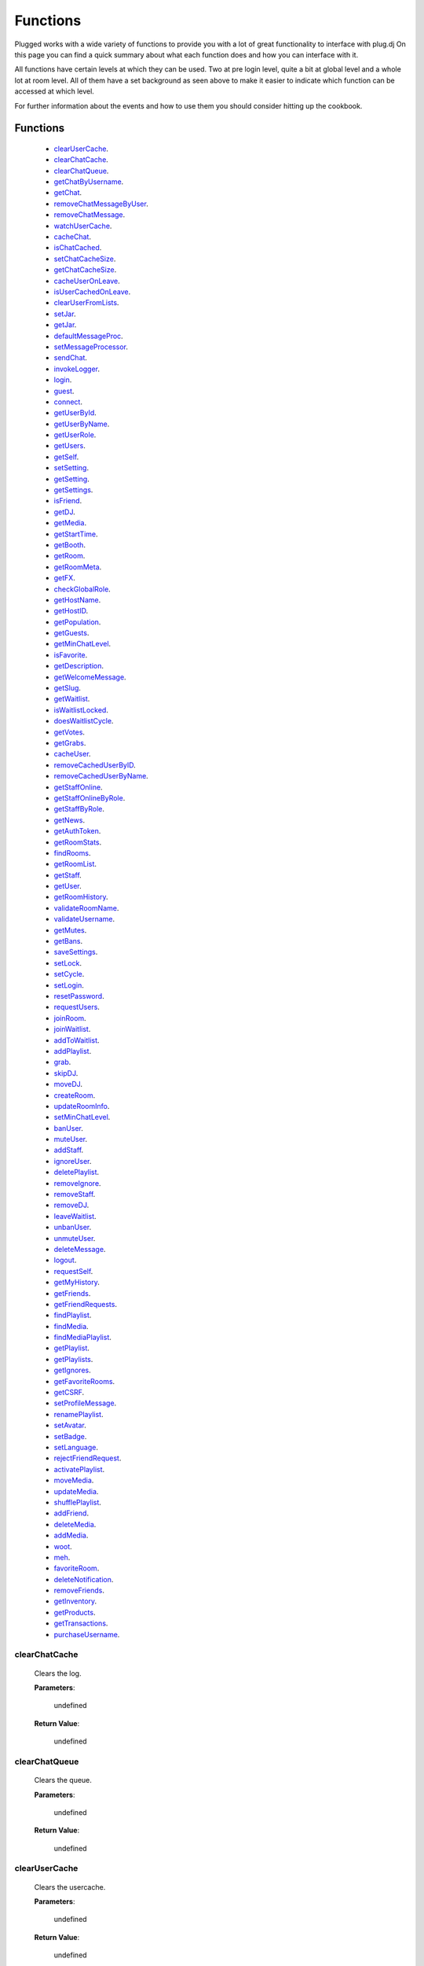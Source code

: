 ==========
Functions
==========

.. role:: dt
   :class: datatype


Plugged works with a wide variety of functions to provide you with a lot of
great functionality to interface with plug.dj
On this page you can find a quick summary about what each function does and how
you can interface with it.

All functions have certain levels at which they can be used. Two at pre login
level, quite a bit at global level and a whole lot at room level. All of them
have a set background as seen above to make it easier to indicate which function
can be accessed at which level.

For further information about the events and how to use them you should consider
hitting up the cookbook.


Functions
----------

   * clearUserCache_.
   * clearChatCache_.
   * clearChatQueue_.
   * getChatByUsername_.
   * getChat_.
   * removeChatMessageByUser_.
   * removeChatMessage_.
   * watchUserCache_.
   * cacheChat_.
   * isChatCached_.
   * setChatCacheSize_.
   * getChatCacheSize_.
   * cacheUserOnLeave_.
   * isUserCachedOnLeave_.
   * clearUserFromLists_.
   * setJar_.
   * getJar_.
   * defaultMessageProc_.
   * setMessageProcessor_.
   * sendChat_.
   * invokeLogger_.
   * login_.
   * guest_.
   * connect_.
   * getUserById_.
   * getUserByName_.
   * getUserRole_.
   * getUsers_.
   * getSelf_.
   * setSetting_.
   * getSetting_.
   * getSettings_.
   * isFriend_.
   * getDJ_.
   * getMedia_.
   * getStartTime_.
   * getBooth_.
   * getRoom_.
   * getRoomMeta_.
   * getFX_.
   * checkGlobalRole_.
   * getHostName_.
   * getHostID_.
   * getPopulation_.
   * getGuests_.
   * getMinChatLevel_.
   * isFavorite_.
   * getDescription_.
   * getWelcomeMessage_.
   * getSlug_.
   * getWaitlist_.
   * isWaitlistLocked_.
   * doesWaitlistCycle_.
   * getVotes_.
   * getGrabs_.
   * cacheUser_.
   * removeCachedUserByID_.
   * removeCachedUserByName_.
   * getStaffOnline_.
   * getStaffOnlineByRole_.
   * getStaffByRole_.
   * getNews_.
   * getAuthToken_.
   * getRoomStats_.
   * findRooms_.
   * getRoomList_.
   * getStaff_.
   * getUser_.
   * getRoomHistory_.
   * validateRoomName_.
   * validateUsername_.
   * getMutes_.
   * getBans_.
   * saveSettings_.
   * setLock_.
   * setCycle_.
   * setLogin_.
   * resetPassword_.
   * requestUsers_.
   * joinRoom_.
   * joinWaitlist_.
   * addToWaitlist_.
   * addPlaylist_.
   * grab_.
   * skipDJ_.
   * moveDJ_.
   * createRoom_.
   * updateRoomInfo_.
   * setMinChatLevel_.
   * banUser_.
   * muteUser_.
   * addStaff_.
   * ignoreUser_.
   * deletePlaylist_.
   * removeIgnore_.
   * removeStaff_.
   * removeDJ_.
   * leaveWaitlist_.
   * unbanUser_.
   * unmuteUser_.
   * deleteMessage_.
   * logout_.
   * requestSelf_.
   * getMyHistory_.
   * getFriends_.
   * getFriendRequests_.
   * findPlaylist_.
   * findMedia_.
   * findMediaPlaylist_.
   * getPlaylist_.
   * getPlaylists_.
   * getIgnores_.
   * getFavoriteRooms_.
   * getCSRF_.
   * setProfileMessage_.
   * renamePlaylist_.
   * setAvatar_.
   * setBadge_.
   * setLanguage_.
   * rejectFriendRequest_.
   * activatePlaylist_.
   * moveMedia_.
   * updateMedia_.
   * shufflePlaylist_.
   * addFriend_.
   * deleteMedia_.
   * addMedia_.
   * woot_.
   * meh_.
   * favoriteRoom_.
   * deleteNotification_.
   * removeFriends_.
   * getInventory_.
   * getProducts_.
   * getTransactions_.
   * purchaseUsername_.


clearChatCache
##############

   Clears the log.

   **Parameters**:

      :dt:`undefined`

   **Return Value**:

      :dt:`undefined`


clearChatQueue
##############

   Clears the queue.

   **Parameters**:

      :dt:`undefined`

   **Return Value**:

      :dt:`undefined`


clearUserCache
##############

   Clears the usercache.

   **Parameters**:

      :dt:`undefined`

   **Return Value**:

      :dt:`undefined`


deleteNotification
##################

   Deletes a notification received by plug.

   **Parameters**:

      * **id**: :dt:`Number` notification ID.
      * **callback**: :dt:`function` called on retrieval.

   **callback**:

      * **err**: :dt:`String` possible error returned.

   **Return Value**:

      * :dt:`undefined`


getChat
#######

   Gets chat log.

   **Parameters**:

      :dt:`undefined`

   **Return Value**:

      :dt:`[Object]` time sorted array of all chat messages.


getChatByUsername
#################

   Gets all messages of a user.

   **Parameters**:

      **username**: :dt:`String` name of a user.

   **Return Value**:

      :dt:`[Object]` list of all their messages.


getInventory
############

   Retrieves the items you own.

   **Parameters**:

      * **callback**: :dt:`function` called on retrieval.

   **callback**:

      * **err**: :dt:`String` possible error returned.
      * **inventory**: :doc:`[Inventory]</datatypes/inventory>`

   **Return Value**:

      * :dt:`undefined`


getProducts
###########

   Retrieves all products of a type.

   **Parameters**:

      * **type**: :dt:`String` type of product.
      * **category**: :dt:`String` category of product.
      * **callback**: :dt:`function` called on retrieval.

   **callback**:

      * **err**: :dt:`String` possible error returned.
      * **products**: :doc:`[Product]</datatypes/product>`

   **Return Value**:

      * :dt:`undefined`


getTransactions
###############

   Retrieves all transactions made in the store.

   **Parameters**:

      * **callback**: :dt:`function` called on retrieval.

   **callback**:

      * **err**: :dt:`String` possible error returned.
      * **transactions**: :doc:`[Transaction]</datatypes/transaction>`

   **Return Value**:

      * :dt:`undefined`


cacheChat
#########

   Sets chat caching. It's enabled by default.

   **Parameters**:

      **enable**: :dt:`Boolean` boolean value indicating state.

   **Return Value**:

      :dt:`undefined`


isChatCached
############

   Checks if chat is being cached.

   **Parameters**:

      :dt:`undefined`

   **Return Value**:

      :dt:`Boolean` indicating status.


.. _set-chat-cache-size:

setChatCacheSize
################

   Sets the chat cache size. the default size is 256 messages.

   **Parameters**:

      **size**: :dt:`Number` size of the cache in messages

   **Return Value**:

      :dt:`Number` size of the cache.


.. _get-chat-cache-size:

getChatCacheSize
################

   **Parameters**:

      :dt:`undefined`

   **Return Value**:

      :dt:`Number` the chat cache size.


cacheUserOnLeave
################

   Caches users when they leave the room.

   **Parameters**:

      **enable**: :dt:`Boolean` toggle when true caches users.

   **Return Value**:

      :dt:`Boolean` the current state.


isUserCachedOnLeave
###################

   Checks if users are cached when they leave the room.

   **Parameters**:

      :dt:`undefined`

   **Return Value**:

      :dt:`Boolean` the current state.


clearUserFromLists
##################

   Clears a user from the voting and grab list.

   **Parameters**:

      **id**: :dt:`Number` user's ID.

   **Return Value**:

      :dt:`Boolean` true when user was found and cleared, false otherwise


setJar
######

   Sets a cookie jar or creates a new one based on a storage object.

   **Parameters**:

      **jar**: :dt:`Object` cookie jar to use.
      **storage**: :dt:`Object` (optional) can create a cookie jar.

      .. note::

         jar will be ignored when storage is set.


   **Return Value**:

      :dt:`undefined`


getJar
######

   Gets the currently used jar.

   **Parameters**:

      :dt:`undefined`

   **Return Value**:

      :dt:`Object` the cookie jar.


defaultMessageProc
##################

   The default message processor used for chat messages, this function can be
   overridden or exchanged, see Options.

   **Parameters**:

      **message**: :dt:`String` chat message to send.

   **Return Value**:

      :dt:`[String]` msgs formatted message.


setMessageProcessor
###################

   Exchanges the message processor dynamically at runtime.

   **Parameters**:

      **func**: :dt:`function` func message processor function.

   **Return Value**:

      :dt:`Boolean` true when function was set.


sendChat
########

   Sends a chat message.

   **Parameters**:

      **message**: :dt:`String` message message to send.
      **deleteTimeout**: :dt:`Number` delay in ms until message is deleted.

   **Return Value**:

      :dt:`String|[String]` message the formatted message.


invokeLogger
############

   Hooks up a logging library into plug.

   **Parameters**:

      **func**: :dt:`function` logging function to register.

   **Return Value**:

      :dt:`Boolean` true when logger has been registered.


login
#####

   Log into https://www.plug.dj.

   **Parameters**:

      **credentials**: :dt:`Object` formatted loging info, see Options.
      **authToken**: :dt:`Object` last session token.
      **callback**: :dt:`Function` called after logging in.

   **callback**:

      * **err**: :dt:`String` possible error returned.

   **Return Value**:

      :dt:`undefined`


guest
#####

   Logs into a room as a guest.

   **Parameters**:

      **room**: :dt:`String` room slug.
      **callback**: :dt:`String` called after entering the room.

   **callback**:

      * **err**: :dt:`String` possible error returned.

   **Return Value**:

      :dt:`undefined`


connect
#######

   Connects to a room.

   **Parameters**:

      **slug**: :dt:`String` room name.
      **callback**: :dt:`Function` called after entering the room.

   **callback**:

      * **err**: :dt:`String` possible error returned.

   **Return Value**:

      :dt:`undefined`


getUserById
###########

   Gets a user by their ID.

   **Parameters**:

      **id**: :dt:`Number` user's ID.
      **cache**: :dt:`Enum`

   **Return Value**:

      :dt:`Object` User object.


getUserByName
#############

   Gets a user by their name.

   **Parameters**:

      **username**: :dt:`String`
      **cache**: :dt:`Enum`

   **Return Value**:

      :dt:`Object` User object.


getUserRole
###########

   Gets user by role.

   **Parameters**:

      **id**: :dt:`Number` user's ID.

   **Return Value**:

      :dt:`Number` user's role.


getUsers
########

   Gets all users in a room.

   **Parameters**:

      :dt:`undefined`

   **Return Value**:

      :dt:`[Object]` all users.


getSelf
#######

   Gets :doc:`Self</datatypes/modelself>` object.

   **Parameters**:

      :dt:`undefined`

   **Return Value**:

      :dt:`Object` Account.


setSetting
##########

   Sets a personal setting.

   **Parameters**:

      **key**: :dt:`String` key setting name.
      **value**: :dt:`*` value to set.
      **callback**: :dt:`function` called when data was saved.

   **callback**:

      * **err**: :dt:`String` possible error returned.

   **Return Value**:

      :dt:`Boolean` true when save was successful.


getSetting
##########

   Gets a personal setting.

   **Parameters**:

      **key**: :dt:`String` key setting name.

   **Return Value**:

      :dt:`*` value saved at key.


getSettings
###########

   Gets all personal settings.

   **Parameters**:

      :dt:`undefined`

   **Return Value**:

      :dt:`Object` Settings object.


isFriend
########

   Checks if user is a friend.

   **Parameters**:

      **id**: :dt:`Number` user's ID.

   **Return Value**:

      :dt:`Boolean` true when befriended.


getDJ
#####

   Gets the DJ.

   **Parameters**:

      :dt:`undefined`

   **Return Value**:

      :dt:`Object` User object.


getMedia
########

   Gets the Media.

   **Parameters**:

      :dt:`undefined`

   **Return Value**:

      :dt:`Object` Media object.


getStartTime
############

   Gets the Media start time.

   **Parameters**:

      :dt:`undefined`

   **Return Value**:

      :dt:`Number` start time.


getBooth
########

   Gets the Booth.

   **Parameters**:

      :dt:`undefined`

   **Return Value**:

      :dt:`Object` Booth object.


getRoom
#######

   Gets the Room.

   **Parameters**:

      :dt:`undefined`

   **Return Value**:

      :dt:`Object` Room object.


getRoomMeta
###########

   Gets the Metadata of a Room.

   **Parameters**:

      :dt:`undefined`

   **Return Value**:

      :dt:`Object` Metadata.


getRoomName
###########

   Gets the name of a Room.

   **Parameters**:

      :dt:`undefined`

   **Return Value**:

      :dt:`String` Room's name.


getFX
#####

   Gets FX data.

   **Parameters**:

      :dt:`undefined`

   **Return Value**:

      :dt:`[String]` FX settings.


checkGlobalRole
###############

   Rectifies the given role. There's several roles but only 3 are set for the UI
   namely:

   * NONE
   * BRAND_AMBASSADOR
   * ADMIN


   **Parameters**:

      **role**: :dt:`Number` global role.

   **Return Value**:

      :dt:`Number` rectified level.


getHostName
###########

   Gets host name.

   **Parameters**:

      :dt:`undefined`

   **Return Value**:

      :dt:`String` Host's name.


getHostID
#########

   Gets host ID.

   **Parameters**:

      :dt:`undefined`

   **Return Value**:

      :dt:`Number` Host's ID.


getPopulation
#############

   Gets population of a room.

   **Parameters**:

      :dt:`undefined`

   **Return Value**:

      :dt:`Number` Amount of users connected.


getGuests
#########

   Gets the number of guests.

   **Parameters**:

      :dt:`undefined`

   **Return Value**:

      :dt:`Number` Guests connected.


getMinChatLevel
###############

   Gets the minimum chat level.

   **Parameters**:

      :dt:`undefined`

   **Return Value**:

      :dt:`Number` Minimumin chat level.


isFavorite
##########

   Checks if room is favorited.

   **Parameters**:

      :dt:`undefined`

   **Return Value**:

      :dt:`Boolean` true when favorited.


getDescription
##############

   Gets the description.

   **Parameters**:

      :dt:`undefined`

   **Return Value**:

      :dt:`String` Room's description.


getWelcomeMessage
#################

   Gets the welcome message.

   **Parameters**:

      :dt:`undefined`

   **Return Value**:

      :dt:`String` Room's welcome message.


getSlug
#######

   Gets the slug.

   **Parameters**:

      :dt:`undefined`

   **Return Value**:

      :dt:`String` Room's slug.


getWaitlist
###########

   Gets the waitlist.

   **Parameters**:

      :dt:`undefined`

   **Return Value**:

      :dt:`[Number]` Waitlist in ascending order.


isWaitlistLocked
################

   Checks if the waitlist is locked.

   **Parameters**:

      :dt:`undefined`

   **Return Value**:

      :dt:`Boolean` true when waitlist is locked.


doesWaitlistCycle
#################

   Checks if the waitlist cycles.

   **Parameters**:

      :dt:`undefined`

   **Return Value**:

      :dt:`Boolean` true when waitlist cycles.


getVotes
########

   Gets all votes.

   **Parameters**:

      **withUserObject**: :dt:`Boolean` replaces IDs with User objects.

   **Return Value**:

      :doc:`[Number]|[Vote]</datatypes/vote>` number array when param is false,
      object array otherwise.


getGrabs
########

   Gets all grabs.

   **Parameters**:

      :dt:`undefined`

   **Return Value**:

      :dt:`[Object]` number array when param is false, object array otherwise.


cacheUser
#########

   Saves a User.

   **Parameters**:

      **user**: :dt:`Object` User object.

   **Return Value**:

      :dt:`Boolean` true when saved.


removeCachedUserByID
####################

   Removes a User from cache.

   **Parameters**:

      **id**: :dt:`Number` user's ID.

   **Return Value**:

      :dt:`Boolean` true when the user was found and removed.


removeCachedUserByName
######################

   Removes a User from cache.

   **Parameters**:

      **username**: :dt:`String`

   **Return Value**:

      :dt:`Boolean` true when the user was found and removed.


getStaffOnline
##############

   Gets staff online.

   **Parameters**:

      :dt:`undefined`

   **Return Value**:

      :dt:`[Object]` Staff online.


getStaffOnlineByRole
####################

   Gets staff online by role.

   **Parameters**:

      **role**: :dt:`Enum` staff by role.

   **Return Value**:

      :dt:`[Object]` staff currently online with role specified.


getStaffByRole
##############

   Gets all staff by role.

   **Parameters**:

      * **role**: :dt:`Enum` staff by role.
      * **callback**: :dt:`function` called on retrieval.

   **callback**:

      * **err**: :dt:`String` possible error returned.
      * **staff**: :doc:`[User]</datatypes/user>`

   **Return Value**:

      * :dt:`undefined`


getNews
#######

   Gets news.

   **Parameters**:

      * **callback**: :dt:`function` called on retrieval.

   **callback**:

      * **err**: :dt:`String` possible error returned.
      * **news**: :doc:`[News]</datatypes/news>`

   **Return Value**:

      * :dt:`undefined`


getAuthToken
############

   Gets auth token.

   **Parameters**:

      * **callback**: :dt:`function` called on retrieval.

   **callback**:

      * **err**: :dt:`String` possible error returned.
      * **token**: :dt:`String` auth token.

   **Return Value**:

      * :dt:`undefined`


getRoomStats
############

   Gets room stats.

   **Parameters**:

      * **callback**: :dt:`function` called on retrieval.

   **callback**:

      * **err**: :dt:`String` possible error returned.
      * **room**: :doc:`Room</datatypes/room>`

   **Return Value**:

      * :dt:`undefined`


findRooms
#########

   Finds paginated results of rooms.

   **Parameters**:

      * **page**: :dt:`Number` zero based index.
      * **limit**: :dt:`Number` amount of rooms per page.
      * **callback**: :dt:`function` called on retrieval.

   **callback**:

      * **err**: :dt:`String` possible error returned.
      * **rooms**: :doc:`[Room]</datatypes/room>`

   **Return Value**:

      * :dt:`undefined`


getRoomList
###########

   Gets unfiltered paginated results of rooms.

   **Parameters**:

      * **page**: :dt:`Number` zero based index.
      * **limit**: :dt:`Number` amount of rooms per page.
      * **callback**: :dt:`function` called on retrieval.

   **callback**:

      * **err**: :dt:`String` possible error returned.
      * **rooms**: :doc:`[Room]</datatypes/room>`

   **Return Value**:

      * :dt:`undefined`


getStaff
########

   Gets staff members.

   **Parameters**:

      * **callback**: :dt:`function` called on retrieval.

   **callback**:

      * **err**: :dt:`String` possible error returned.
      * **staff**: :doc:`[User]</datatypes/user>`

   **Return Value**:

      * :dt:`undefined`


getUser
#######

   Gets a user.

   **Parameters**:

      * **id**: :dt:`Number` user's ID.
      * **callback**: :dt:`function` called on retrieval.

   **callback**:

      * **err**: :dt:`String` possible error returned.
      * **user**: :doc:`User</datatypes/user>`

   **Return Value**:

      * :dt:`undefined`


.. _get-room-history:

getRoomHistory
##############

   Gets room history.

   **Parameters**:

      * **callback**: :dt:`function` called on retrieval.

   **callback**:

      * **err**: :dt:`String` possible error returned.
      * **history**: :doc:`[History]</datatypes/history>`

   **Return Value**:

      * :dt:`undefined`


validateRoomName
################

   Validates a room name.

   **Parameters**:

      * **name**: :dt:`String` name to be validated.
      * **callback**: :dt:`function` called on retrieval.

   **callback**:

      * **err**: :dt:`String` possible error returned.
      * **slug**: :dt:`String` url conform representation of room name.

   **Return Value**:

      * :dt:`undefined`


validateUsername
################

   Validates a username.

   **Parameters**:

      * **name**: :dt:`String` name to be validated.
      * **callback**: :dt:`function` called on retrieval.

   **callback**:

      * **err**: :dt:`String` possible error returned.
      * **slug**: :dt:`String` url conform representation of name.


   **Return Value**:

      * :dt:`undefined`


getMutes
########

   Gets mutes.

   **Parameters**:

      * **callback**: :dt:`function` called on retrieval.

   **callback**:

      * **err**: :dt:`String` possible error returned.
      * **mutes**: :doc:`[Mute]</datatypes/mute>`

   **Return Value**:

      * :dt:`undefined`


getBans
#######

   Gets bans.

   **Parameters**:

      * **callback**: :dt:`function` called on retrieval.

   **callback**:

      * **err**: :dt:`String` possible error returned.
      * **bans**: :doc:`[Ban]</datatypes/ban>`

   **Return Value**:

      * :dt:`undefined`


saveSettings
############

   Saves settings.

   **Parameters**:

      * **callback**: :dt:`function` called on retrieval.

   **callback**:

      * **err**: :dt:`String` possible error returned.

   **Return Value**:

      * :dt:`undefined`


setLock
#######

   Sets up a lock.

   **Parameters**:

      * **lock**: :dt:`Boolean` should waitlist be locked?
      * **removeAllDJs**: :dt:`Boolean` remove all users in waitlist?
      * **callback**: :dt:`function` called on retrieval.

   **callback**:

      * **err**: :dt:`String` possible error returned.

   **Return Value**:

      * :dt:`undefined`


setCycle
########

   Decides cycle mode.

   **Parameters**:

      * **shouldCycle**: :dt:`Boolean` should waitlist cycle?
      * **callback**: :dt:`function` called on retrieval.

   **callback**:

      * **err**: :dt:`String` possible error returned.

   **Return Value**:

      * :dt:`undefined`


setLogin
########

   Logs an account in.

   **Parameters**:

      * **csrf**: :dt:`String` cross site request forgery token.
      * **callback**: :dt:`function` called on retrieval.

   **callback**:

      * **err**: :dt:`String` possible error returned.

   **Return Value**:

      * :dt:`undefined`


resetPassword
#############

   Sends a request to the server to reset the account's password.

   **Parameters**:

      * **callback**: :dt:`function` called on retrieval.

   **callback**:

      * **err**: :dt:`String` possible error returned.

   **Return Value**:

      * :dt:`undefined`


requestUsers
############

   Gets users in bulk.

   **Parameters**:

      * **ids**: :dt:`[Number]` user IDs.
      * **callback**: :dt:`function` called on retrieval.

   **callback**:

      * **err**: :dt:`String` possible error returned.
      * **users**: :doc:`[User]</datatypes/user>`

   **Return Value**:

      * :dt:`undefined`


joinRoom
########

   Joins a room.

   **Parameters**:

      * **slug**: :dt:`String` room name.
      * **callback**: :dt:`function` called on retrieval.

   **callback**:

      * **err**: :dt:`String` possible error returned.

   **Return Value**:

      * :dt:`undefined`


joinWaitlist
############

   Joins the waitlist.

   **Parameters**:

      * **callback**: :dt:`function` called on retrieval.

   **callback**:

      * **err**: :dt:`String` possible error returned.

   **Return Value**:

      * :dt:`undefined`


addToWaitlist
#############

   Adds a user to the waitlist.

   **Parameters**:

      * **id**: :dt:`Number` user's ID.
      * **callback**: :dt:`function` called on retrieval.

   **callback**:

      * **err**: :dt:`String` possible error returned.

   **Return Value**:

      * :dt:`undefined`


addPlaylist
###########

   Creates a new playlist with media objects.

   **Parameters**:

      * **name**: :dt:`String` playlist name.
      * **media**: :dt:`[Object]` media to add.
      * **callback**: :dt:`function` called on retrieval.

   **callback**:

      * **err**: :dt:`String` possible error returned.
      * **playlist**: :doc:`Playlist</datatypes/playlist>`

   **Return Value**:

      * :dt:`undefined`


grab
####

   Grabs media.

   **Parameters**:

      * **id**: :dt:`Number` playlist ID.
      * **callback**: :dt:`function` called on retrieval.

   **callback**:

      * **err**: :dt:`String` possible error returned.
      * **playlist**: :doc:`Playlist</datatypes/playlist>`

   **Return Value**:

      * :dt:`undefined`


skipDJ
######

   Skips the DJ.

   **Parameters**:

      * **id**: :dt:`Number` user's ID.
      * **callback**: :dt:`function` called on retrieval.

   **callback**:

      * **err**: :dt:`String` possible error returned.

   **Return Value**:

      * :dt:`undefined`


moveDJ
######

   Moves a user in the waitlist.

   **Parameters**:

      * **id**: :dt:`Number` user's ID.
      * **position**: :dt:`Number` zero based index with zero being the first
        position.
      * **callback**: :dt:`function` called on retrieval.

   **callback**:

      * **err**: :dt:`String` possible error returned.

   **Return Value**:

      * :dt:`undefined`


createRoom
##########

   Creates a new room.

   **Parameters**:

      * **name**: :dt:`String` room name.
      * **unlisted**: :dt:`Boolean` makes room private.
      * **callback**: :dt:`function` called on retrieval.

   **callback**:

      * **err**: :dt:`String` possible error returned.
      * **room**: :doc:`NewRoom</datatypes/newroom>` info of new room.

   **Return Value**:

      * :dt:`undefined`


updateRoomInfo
##############

   Updates the room info.

   **Parameters**:

      * **name**: :dt:`String` room name.
      * **description**: :dt:`String` room description.
      * **welcome**: :dt:`String` welcome message shown on entrance.
      * **callback**: :dt:`function` called on retrieval.

   **callback**:

      * **err**: :dt:`String` possible error returned.

   **Return Value**:

      * :dt:`undefined`


setMinChatLevel
###############

   Sets the room's minimum chat level.

   **Parameters**:

      * **level**: :dt:`Number` level required to chat.
      * **callback**: :dt:`function` called on retrieval.

   **callback**:

      * **err**: :dt:`String` possible error returned.

   **Return Value**:

      * :dt:`undefined`


banUser
#######

   Bans a user.

   **Parameters**:

      * **id**: :dt:`Number` user's ID.
      * **time**: :dt:`Enum` duration of ban.
      * **reason**: :dt:`Enum` reason of ban.
      * **callback**: :dt:`function` called on retrieval.

   **callback**:

      * **err**: :dt:`String` possible error returned.

   **Return Value**:

      * :dt:`undefined`


muteUser
########

   Mutes a user.

   **Parameters**:

      * **id**: :dt:`Number` user's ID.
      * **time**: :dt:`Enum` duration of mute.
      * **reason**: :dt:`Enum` reason of mute.
      * **callback**: :dt:`function` called on retrieval.

   **callback**:

      * **err**: :dt:`String` possible error returned.

   **Return Value**:

      * :dt:`undefined`


addStaff
########

   Adds a user to staff.

   **Parameters**:

      * **id**: :dt:`Number` user's ID.
      * **role**: :dt:`Enum` role to give.
      * **callback**: :dt:`function` called on retrieval.

   **callback**:

      * **err**: :dt:`String` possible error returned.

   **Return Value**:

      * :dt:`undefined`


ignoreUser
##########

   Ignores a user.

   **Parameters**:

      * **id**: :dt:`Number` user's ID.
      * **callback**: :dt:`function` called on retrieval.

   **callback**:

      * **err**: :dt:`String` possible error returned.
      * **ignored**: :doc:`Ignore</datatypes/ignore>` ignored user.

   **Return Value**:

      * :dt:`undefined`


deletePlaylist
##############

   Deletes a playlist.

   **Parameters**:

      * **id**: :dt:`Number` playlist to delete.
      * **callback**: :dt:`function` called on retrieval.

   **callback**:

      * **err**: :dt:`String` possible error returned.

   **Return Value**:

      * :dt:`undefined`


removeIgnore
############

   Unignores a user.

   **Parameters**:

      * **id**: :dt:`Number` user's ID.
      * **callback**: :dt:`function` called on retrieval.

   **callback**:

      * **err**: :dt:`String` possible error returned.
      * **unignored**: :doc:`Ignore</datatypes/ignore>` unignored
        user.

   **Return Value**:

      * :dt:`undefined`


removeStaff
###########

   Removes a user from staff.

   **Parameters**:

      * **id**: :dt:`Number` user's ID.
      * **callback**: :dt:`function` called on retrieval.

   **callback**:

      * **err**: :dt:`String` possible error returned.

   **Return Value**:

      * :dt:`undefined`


removeDJ
########

   Removes a DJ.

   **Parameters**:

      * **id**: :dt:`Number` user's ID.
      * **callback**: :dt:`function` called on retrieval.

   **callback**:

      * **err**: :dt:`String` possible error returned.

   **Return Value**:

      * :dt:`undefined`


leaveWaitlist
#############

   Leaves the waitlist.

   **Parameters**:

      * **callback**: :dt:`function` called on retrieval.

   **callback**:

      * **err**: :dt:`String` possible error returned.

   **Return Value**:

      * :dt:`undefined`


unbanUser
#########

   Unbans a user.

   **Parameters**:

      * **id**: :dt:`Number` user's ID.
      * **callback**: :dt:`function` called on retrieval.

   **callback**:

      * **err**: :dt:`String` possible error returned.

   **Return Value**:

      * :dt:`undefined`


.. _unmute-user:

unmuteUser
##########

   Unmutes a user.

   **Parameters**:

      * **id**: :dt:`Number` user's ID.
      * **callback**: :dt:`function` called on retrieval.

   **callback**:

      * **err**: :dt:`String` possible error returned.

   **Return Value**:

      * :dt:`undefined`


deleteMessage
#############

   Deletes a message.

   **Parameters**:

      * **cid**: :dt:`Number` message ID.
      * **callback**: :dt:`function` called on retrieval.

   **callback**:

      * **err**: :dt:`String` possible error returned.

   **Return Value**:

      * :dt:`undefined`


logout
######

   Logs the account out.

   **Parameters**:

      * **callback**: :dt:`function` called on retrieval.

   **callback**:

      * **err**: :dt:`String` possible error returned.

   **Return Value**:

      * :dt:`undefined`


requestSelf
###########

   Request the account info.

   **Parameters**:

      * **callback**: :dt:`function` called on retrieval.

   **callback**:

      * **err**: :dt:`String` possible error returned.
      * **self**: :doc:`[Self]</datatypes/modelself>`

   **Return Value**:

      * :dt:`undefined`


.. _get-my-history:

getMyHistory
############

   Gets the account play history.

   **Parameters**:

      * **callback**: :dt:`function` called on retrieval.

   **callback**:

      * **err**: :dt:`String` possible error returned.
      * **history**: :doc:`[History]</datatypes/history>`

   **Return Value**:

      * :dt:`undefined`


getFriends
##########

   Gets the account's friends.

   **Parameters**:

      * **callback**: :dt:`function` called on retrieval.

   **callback**:

      * **err**: :dt:`String` possible error returned.
      * **friends**: :doc:`[User]</datatypes/user>`

   **Return Value**:

      * :dt:`undefined`


getFriendRequests
#################

   Gets the account's friend request.

   **Parameters**:

      * **callback**: :dt:`function` called on retrieval.

   **callback**:

      * **err**: :dt:`String` possible error returned.
      * **requests**: :doc:`[Invitation]</datatypes/invitation>`

   **Return Value**:

      * :dt:`undefined`


findPlaylist
############

   Finds personal playlists.

   **Parameters**:

      * **query**: :dt:`String` keywords to look for.
      * **callback**: :dt:`function` called on retrieval.

   **callback**:

      * **err**: :dt:`String` possible error returned.
      * **playlist**: :doc:`[Playlist]</datatypes/playlist>`

   **Return Value**:

      * :dt:`undefined`


findMedia
#########

   Finds media in all playlists.

   **Parameters**:

      * **query**: :dt:`String` keywords to look for.
      * **callback**: :dt:`function` called on retrieval.

   **callback**:

      * **err**: :dt:`String` possible error returned.
      * **media**: :doc:`[Media]</datatypes/media>`

   **Return Value**:

      * :dt:`undefined`


findMediaPlaylist
#################

   Finds media in a playlist.

   **Parameters**:

      * **id**: :dt:`Number` playlist to use for search.
      * **query**: :dt:`String` keywords to look for.
      * **callback**: :dt:`function` called on retrieval.

   **callback**:

      * **err**: :dt:`String` possible error returned.
      * **media**: :doc:`[Media]</datatypes/media>`

   **Return Value**:

      * :dt:`undefined`


getPlaylist
###########

   Gets playlist.

   **Parameters**:

      * **id**: :dt:`Number` playlist to retrieve.
      * **callback**: :dt:`function` called on retrieval.

   **callback**:

      * **err**: :dt:`String` possible error returned.
      * **media**: :doc:`[Media]</datatypes/media>`

   **Return Value**:

      * :dt:`undefined`


getPlaylists
############

   Gets all playlists.

   **Parameters**:

      * **callback**: :dt:`function` called on retrieval.

   **callback**:

      * **err**: :dt:`String` possible error returned.
      * **playlists**: :doc:`[Playlist]</datatypes/playlist>`

   **Return Value**:

      * :dt:`undefined`


getIgnores
##########

   Gets ignores.

   **Parameters**:

      * **callback**: :dt:`function` called on retrieval.

   **callback**:

      * **err**: :dt:`String` possible error returned.
      * **users**: :doc:`[Ignore]</datatypes/ignore>` ignored users.

   **Return Value**:

      * :dt:`undefined`


getFavoriteRooms
################

   Gets favorite rooms.

   **Parameters**:

      * **callback**: :dt:`function` called on retrieval.

   **callback**:

      * **err**: :dt:`String` possible error returned.
      * **rooms**: :doc:`[Room]</datatypes/room>` favorited rooms.

   **Return Value**:

      * :dt:`undefined`


getCSRF
#######

   Gets csrf token.

   .. note::

      This is one form of a prevention for a Man in the Middle Attack
      (short MitM). This token is only relevant for login, after that you'll not
      need it anymore which is the reason why this call is only successful
      before you logged in.


   **Parameters**:

      * **callback**: :dt:`function` called on retrieval.

   **callback**:

      * **err**: :dt:`String` possible error returned.
      * **csrf**: :dt:`String` the token.

   **Return Value**:

      * :dt:`undefined`


setProfileMessage
#################

   Sets profile message.

   **Parameters**:

      * **message**: :dt:`String` profile message.
      * **callback**: :dt:`function` called on retrieval.

   **callback**:

      * **err**: :dt:`String` possible error returned.

   **Return Value**:

      * :dt:`undefined`


renamePlaylist
##############

   Renames a playlist.

   **Parameters**:

      * **id**: :dt:`String` playlist to rename.
      * **name**: :dt:`String` new name.
      * **callback**: :dt:`function` called on retrieval.

   **callback**:

      * **err**: :dt:`String` possible error returned.

   **Return Value**:

      * :dt:`undefined`


setAvatar
#########

   Sets avatar.

   **Parameters**:

      * **id**: :dt:`String` avatar to set.
      * **callback**: :dt:`function` called on retrieval.

   **callback**:

      * **err**: :dt:`String` possible error returned.

   **Return Value**:

      * :dt:`undefined`


setBadge
########

   Sets badge.

   **Parameters**:

      * **id**: :dt:`String` badge to set.
      * **callback**: :dt:`function` called on retrieval.

   **callback**:

      * **err**: :dt:`String` possible error returned.

   **Return Value**:

      * :dt:`undefined`


setLanguage
###########

   Sets language.

   **Parameters**:

      * **language**: :dt:`String` ISO 3166-2 country code.
      * **callback**: :dt:`function` called on retrieval.

   **callback**:

      * **err**: :dt:`String` possible error returned.

   **Return Value**:

      * :dt:`undefined`


rejectFriendRequest
###################

   Rejects a user's friend request.

   **Parameters**:

      * **id**: :dt:`Number` user to reject.
      * **callback**: :dt:`function` called on retrieval.

   **callback**:

      * **err**: :dt:`String` possible error returned.

   **Return Value**:

      * :dt:`undefined`


activatePlaylist
################

   Sets a playlist to play from.

   **Parameters**:

      * **id**: :dt:`Number` playlist to set.
      * **callback**: :dt:`function` called on retrieval.

   **callback**:

      * **err**: :dt:`String` possible error returned.
      * **activated**: :dt:`String` ID of activated playlist.

   **Return Value**:

      * :dt:`undefined`


moveMedia
#########

   Moves media in a playlist.

   **Parameters**:

      * **id**: :dt:`Number` playlist in which the media resides.
      * **media**: :dt:`[Number]` media to move.
      * **beforeID**: :dt:`Number` where to insert the media at.
      * **callback**: :dt:`function` called on retrieval.

   **callback**:

      * **err**: :dt:`String` possible error returned.
      * **media**: :doc:`[Media]</datatypes/media>` order after move.

   **Return Value**:

      * :dt:`undefined`


updateMedia
###########

   Updates a media item's info.

   **Parameters**:

      * **id**: :dt:`Number` playlist in which the media resides.
      * **mediaID**: :dt:`Number` media to edit.
      * **author**: :dt:`String` media author like artist.
      * **title**: :dt:`String` media title like song title.
      * **callback**: :dt:`function` called on retrieval.

   **callback**:

      * **err**: :dt:`String` possible error returned.
      * **update**: :doc:`[Update]</datatypes/mediaupdate>`

   **Return Value**:

      * :dt:`undefined`


shufflePlaylist
###############

   Shuffles a media item in a playlist.

   **Parameters**:

      * **id**: :dt:`Number` playlist to shuffle.
      * **callback**: :dt:`function` called on retrieval.

   **callback**:

      * **err**: :dt:`String` possible error returned.
      * **media**: :doc:`[Media]</datatypes/media>` order after shuffle.

   **Return Value**:

      * :dt:`undefined`


addFriend
#########

   Adds a user as a friend.

   **Parameters**:

      * **id**: :dt:`Number` user to add as friend.
      * **callback**: :dt:`function` called on retrieval.

   **callback**:

      * **err**: :dt:`String` possible error returned.

   **Return Value**:

      * :dt:`undefined`


deleteMedia
###########

   Deletes a media item in a playlist.

   **Parameters**:

      * **id**: :dt:`Number` playlist in which the media resides.
      * **mediaIDs**: :dt:`[Number]` media to delete.
      * **callback**: :dt:`function` called on retrieval.

   **callback**:

      * **err**: :dt:`String` possible error returned.
      * **media**: :doc:`[Media]</datatypes/media>` in playlist after deletion.

   **Return Value**:

      * :dt:`undefined`


addMedia
########

   Adds media to a playlist.

   **Parameters**:

      * **id**: :dt:`Number` playlist to add the media to.
      * **media**: :dt:`[Object]` media objects to add.
      * **append**: :dt:`Boolean` append media to the end.
      * **callback**: :dt:`function` called on retrieval.

   **callback**:

      * **err**: :dt:`String` possible error returned.
      * **mediaAdd**: :doc:`MediaAdd</datatypes/mediaadd>`

   **Return Value**:

      * :dt:`undefined`


woot
####

   Woots the media (upvote).

   **Parameters**:

      * **callback**: :dt:`function` called on retrieval.

   **callback**:

      * **err**: :dt:`String` possible error returned.

   **Return Value**:

      * :dt:`undefined`


meh
###

   Mehs the media (downvote).

   **Parameters**:

      * **callback**: :dt:`function` called on retrieval.

   **callback**:

      * **err**: :dt:`String` possible error returned.

   **Return Value**:

      * :dt:`undefined`


favoriteRoom
############

   Favorites the room you are currently connected to.

   **Parameters**:

      * **id**: :dt:`Number` room ID.
      * **callback**: :dt:`function` called on retrieval.

   **callback**:

      * **err**: :dt:`String` possible error returned.

   **Return Value**:

      * :dt:`undefined`


removeFriends
#############

   Removes a user as a friend.

   **Parameters**:

      * **id**: :dt:`Number` user ID.
      * **callback**: :dt:`function` called on retrieval.

   **callback**:

      * **err**: :dt:`String` possible error returned.

   **Return Value**:

      * :dt:`undefined`


purchaseUsername
################

   Purchases a username from the store.

   **Parameters**:

      * **username**: :dt:`String` name to purchase.
      * **callback**: :dt:`function` called on retrieval.

   **callback**:

      * **err**: :dt:`String` possible error returned.
      * **item**: :doc:`Purchase</datatypes/purchase>`

   **Return Value**:

      * :dt:`undefined`


purchaseItem
############

   Purchases an item from the store.

   **Parameters**:

      * **id**: :dt:`String` item to purchase.
      * **callback**: :dt:`function` called on retrieval.

   **callback**:

      * **err**: :dt:`String` possible error returned.
      * **item**: :doc:`Purchase</datatypes/purchase>`

   **Return Value**:

      * :dt:`undefined`


removeChatMessage
#################

   Removes a message.

   **Parameters**:

      **cid**: :dt:`String` unique message ID.
      **cacheOnly**: :dt:`Boolean` clears only the cache when true.

   **Return Value**:

      :dt:`undefined`


removeChatMessageByUser
#######################

   Removes all messages of a user.

   **Parameters**:

      **username**: :dt:`String` name of a user.
      **cacheOnly**: :dt:`Boolean` clears only the cache when true.

   **Return Value**:

      :dt:`undefined`


watchUserCache
##############

   Enables time based cleanup of cached users.

   **Parameters**:

      **enable**: :dt:`Boolean` boolean value indicating state.

   **Return Value**:

      :dt:`undefined`
